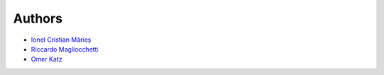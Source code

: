 
Authors
=======

* `Ionel Cristian Mărieș <http://blog.ionelmc.ro>`_
* `Riccardo Magliocchetti <https://github.com/ionelmc/django-uwsgi-cache/pull/1>`_
* `Omer Katz <https://github.com/ionelmc/django-uwsgi-cache/pull/7>`_

